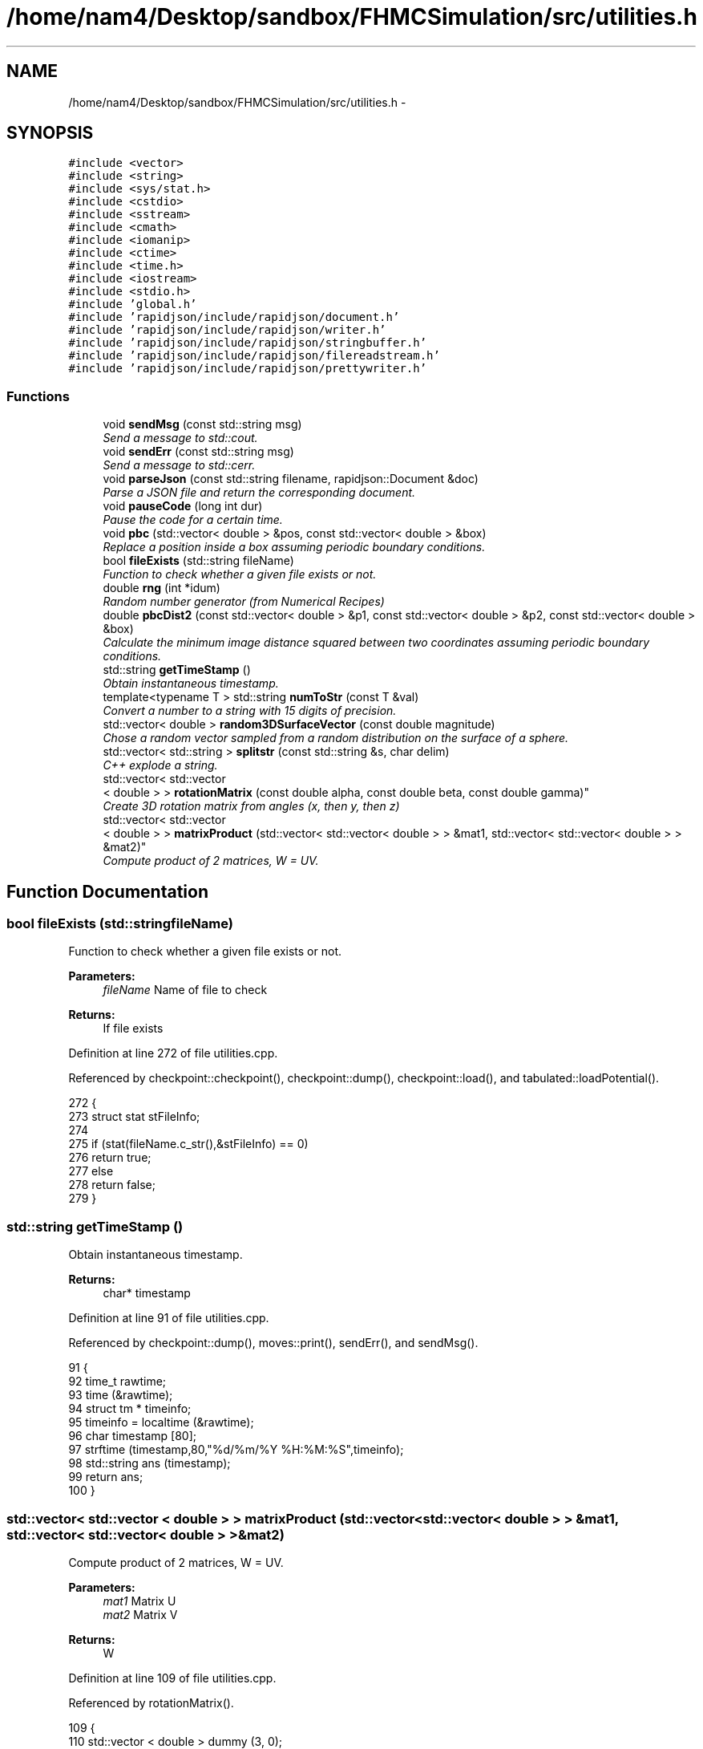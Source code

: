 .TH "/home/nam4/Desktop/sandbox/FHMCSimulation/src/utilities.h" 3 "Fri Dec 30 2016" "Version v0.1.0" "Flat-Histogram Monte Carlo Simulation" \" -*- nroff -*-
.ad l
.nh
.SH NAME
/home/nam4/Desktop/sandbox/FHMCSimulation/src/utilities.h \- 
.SH SYNOPSIS
.br
.PP
\fC#include <vector>\fP
.br
\fC#include <string>\fP
.br
\fC#include <sys/stat\&.h>\fP
.br
\fC#include <cstdio>\fP
.br
\fC#include <sstream>\fP
.br
\fC#include <cmath>\fP
.br
\fC#include <iomanip>\fP
.br
\fC#include <ctime>\fP
.br
\fC#include <time\&.h>\fP
.br
\fC#include <iostream>\fP
.br
\fC#include <stdio\&.h>\fP
.br
\fC#include 'global\&.h'\fP
.br
\fC#include 'rapidjson/include/rapidjson/document\&.h'\fP
.br
\fC#include 'rapidjson/include/rapidjson/writer\&.h'\fP
.br
\fC#include 'rapidjson/include/rapidjson/stringbuffer\&.h'\fP
.br
\fC#include 'rapidjson/include/rapidjson/filereadstream\&.h'\fP
.br
\fC#include 'rapidjson/include/rapidjson/prettywriter\&.h'\fP
.br

.SS "Functions"

.in +1c
.ti -1c
.RI "void \fBsendMsg\fP (const std::string msg)"
.br
.RI "\fISend a message to std::cout\&. \fP"
.ti -1c
.RI "void \fBsendErr\fP (const std::string msg)"
.br
.RI "\fISend a message to std::cerr\&. \fP"
.ti -1c
.RI "void \fBparseJson\fP (const std::string filename, rapidjson::Document &doc)"
.br
.RI "\fIParse a JSON file and return the corresponding document\&. \fP"
.ti -1c
.RI "void \fBpauseCode\fP (long int dur)"
.br
.RI "\fIPause the code for a certain time\&. \fP"
.ti -1c
.RI "void \fBpbc\fP (std::vector< double > &pos, const std::vector< double > &box)"
.br
.RI "\fIReplace a position inside a box assuming periodic boundary conditions\&. \fP"
.ti -1c
.RI "bool \fBfileExists\fP (std::string fileName)"
.br
.RI "\fIFunction to check whether a given file exists or not\&. \fP"
.ti -1c
.RI "double \fBrng\fP (int *idum)"
.br
.RI "\fIRandom number generator (from Numerical Recipes) \fP"
.ti -1c
.RI "double \fBpbcDist2\fP (const std::vector< double > &p1, const std::vector< double > &p2, const std::vector< double > &box)"
.br
.RI "\fICalculate the minimum image distance squared between two coordinates assuming periodic boundary conditions\&. \fP"
.ti -1c
.RI "std::string \fBgetTimeStamp\fP ()"
.br
.RI "\fIObtain instantaneous timestamp\&. \fP"
.ti -1c
.RI "template<typename T > std::string \fBnumToStr\fP (const T &val)"
.br
.RI "\fIConvert a number to a string with 15 digits of precision\&. \fP"
.ti -1c
.RI "std::vector< double > \fBrandom3DSurfaceVector\fP (const double magnitude)"
.br
.RI "\fIChose a random vector sampled from a random distribution on the surface of a sphere\&. \fP"
.ti -1c
.RI "std::vector< std::string > \fBsplitstr\fP (const std::string &s, char delim)"
.br
.RI "\fIC++ explode a string\&. \fP"
.ti -1c
.RI "std::vector< std::vector
.br
< double > > \fBrotationMatrix\fP (const double alpha, const double beta, const double gamma)"
.br
.RI "\fICreate 3D rotation matrix from angles (x, then y, then z) \fP"
.ti -1c
.RI "std::vector< std::vector
.br
< double > > \fBmatrixProduct\fP (std::vector< std::vector< double > > &mat1, std::vector< std::vector< double > > &mat2)"
.br
.RI "\fICompute product of 2 matrices, W = UV\&. \fP"
.in -1c
.SH "Function Documentation"
.PP 
.SS "bool fileExists (std::stringfileName)"

.PP
Function to check whether a given file exists or not\&. 
.PP
\fBParameters:\fP
.RS 4
\fIfileName\fP Name of file to check
.RE
.PP
\fBReturns:\fP
.RS 4
If file exists 
.RE
.PP

.PP
Definition at line 272 of file utilities\&.cpp\&.
.PP
Referenced by checkpoint::checkpoint(), checkpoint::dump(), checkpoint::load(), and tabulated::loadPotential()\&.
.PP
.nf
272                                     {
273     struct stat stFileInfo;
274 
275     if (stat(fileName\&.c_str(),&stFileInfo) == 0)
276         return true;
277     else
278         return false;
279 }
.fi
.SS "std::string getTimeStamp ()"

.PP
Obtain instantaneous timestamp\&. 
.PP
\fBReturns:\fP
.RS 4
char* timestamp 
.RE
.PP

.PP
Definition at line 91 of file utilities\&.cpp\&.
.PP
Referenced by checkpoint::dump(), moves::print(), sendErr(), and sendMsg()\&.
.PP
.nf
91                           {
92     time_t rawtime;
93     time (&rawtime);
94     struct tm * timeinfo;
95     timeinfo = localtime (&rawtime);
96     char timestamp [80];
97     strftime (timestamp,80,"%d/%m/%Y %H:%M:%S",timeinfo);
98     std::string ans (timestamp);
99     return ans;
100 }
.fi
.SS "std::vector< std::vector < double > > matrixProduct (std::vector< std::vector< double > > &mat1, std::vector< std::vector< double > > &mat2)"

.PP
Compute product of 2 matrices, W = UV\&. 
.PP
\fBParameters:\fP
.RS 4
\fImat1\fP Matrix U 
.br
\fImat2\fP Matrix V 
.RE
.PP
\fBReturns:\fP
.RS 4
W 
.RE
.PP

.PP
Definition at line 109 of file utilities\&.cpp\&.
.PP
Referenced by rotationMatrix()\&.
.PP
.nf
109                                                                                                                                       {
110     std::vector < double > dummy (3, 0);
111     std::vector < std::vector < double > > W (3, dummy);
112 
113     for (unsigned int i = 0; i < 3; ++i) {
114         for (unsigned int j = 0; j < 3; ++j) {
115             W[i][j] = mat1[i][j]*mat2[j][i];
116         }
117     }
118 
119     return W;
120 }
.fi
.SS "template<typename T > std::string numToStr (const T &val)"

.PP
Convert a number to a string with 15 digits of precision\&. 
.PP
\fBParameters:\fP
.RS 4
\fIval\fP Double precision value
.RE
.PP
\fBReturns:\fP
.RS 4
string Representation of this value 
.RE
.PP

.PP
Definition at line 44 of file utilities\&.h\&.
.PP
Referenced by moves::addDelete(), moves::addInsert(), simSystem::addPotential(), moves::addSwap(), moves::addTranslate(), checkBounds(), tabulated::energy(), initialize(), tabulated::loadPotential(), performCrossover(), performTMMC(), performWALA(), sanityChecks(), setConfig(), setMoves(), and setPairPotentials()\&.
.PP
.nf
44                                                          {
45    std::ostringstream os;
46    os << std::setprecision(15) << val;
47    return os\&.str();
48 }
.fi
.SS "void parseJson (const std::stringfilename, rapidjson::Document &doc)"

.PP
Parse a JSON file and return the corresponding document\&. 
.PP
\fBParameters:\fP
.RS 4
\fIfilename\fP Input JSON document's filename 
.br
\fIdoc\fP Document object to store in 
.RE
.PP

.PP
Definition at line 45 of file utilities\&.cpp\&.
.PP
References sendMsg()\&.
.PP
Referenced by initialize(), checkpoint::load(), and setConfig()\&.
.PP
.nf
45                                                                   {
46     try {
47         FILE* fp = fopen(filename\&.c_str(), "r");
48         char readBuffer[65536];
49         rapidjson::FileReadStream is(fp, readBuffer, sizeof(readBuffer));
50         doc\&.ParseStream(is);
51         fclose(fp);
52     } catch (\&.\&.\&.) {
53         throw customException ("Unable to parse "+filename);
54     }
55 
56     if (doc\&.IsObject()) {
57         sendMsg("Parsed JSON file "+filename);
58     } else {
59         throw customException ("Error in "+filename+", not begin detected as proper JSON document");
60     }
61 }
.fi
.SS "void pauseCode (long intdur)"

.PP
Pause the code for a certain time\&. 
.PP
\fBParameters:\fP
.RS 4
\fIdur\fP Number of seconds to pause for 
.RE
.PP

.PP
Definition at line 68 of file utilities\&.cpp\&.
.PP
.nf
68                               {
69     long int temp = time(NULL) + dur;
70     while(temp > time(NULL));
71 }
.fi
.SS "void pbc (std::vector< double > &pos, const std::vector< double > &box)"

.PP
Replace a position inside a box assuming periodic boundary conditions\&. 
.PP
\fBParameters:\fP
.RS 4
\fIpos\fP Position to be placed in box 
.br
\fIbox\fP Box dimensions 
.RE
.PP

.PP
Definition at line 228 of file utilities\&.cpp\&.
.PP
Referenced by hardWallZ::energy(), squareWellWallZ::energy(), rightTriangleXZ::energy(), hardWallZ::inside(), and squareWellWallZ::inside()\&.
.PP
.nf
228                                                                       {
229     // generally while loops are faster than round statements
230     for (unsigned int i = 0; i < pos\&.size(); ++i) {
231         while (pos[i] < 0\&.0) {
232             pos[i] += box[i];
233         }
234         while (pos[i] >= box[i]) {
235             pos[i] -= box[i];
236         }
237     }
238 }
.fi
.SS "double pbcDist2 (const std::vector< double > &p1, const std::vector< double > &p2, const std::vector< double > &box)"

.PP
Calculate the minimum image distance squared between two coordinates assuming periodic boundary conditions\&. Coordinates do not have to be in the box to begin with\&.
.PP
\fBParameters:\fP
.RS 4
\fI\\p1\fP Position 1 
.br
\fI\\p1\fP Position 2 
.br
\fI\\box\fP Box size
.RE
.PP
\fBReturns:\fP
.RS 4
d2 (distance squared) 
.RE
.PP

.PP
Definition at line 249 of file utilities\&.cpp\&.
.PP
Referenced by lennardJones::energy(), fsLennardJones::energy(), cylinderZ::energy(), tabulated::energy(), squareWell::energy(), hardCore::energy(), cylinderZ::inside(), and aggVolBias3::make()\&.
.PP
.nf
249                                                                                                                   {
250     double d2 = 0\&.0;
251     for (unsigned int i = 0; i < p2\&.size(); ++i) {
252         double dr = p2[i] - p1[i];
253         while (dr < -box[i]/2\&.0) {
254             dr += box[i];
255         }
256         while (dr > box[i]/2\&.0) {
257             dr -= box[i];
258         }
259         d2 += dr*dr;
260     }
261 
262     return d2;
263 }
.fi
.SS "std::vector< double > random3DSurfaceVector (const doublemagnitude)"

.PP
Chose a random vector sampled from a random distribution on the surface of a sphere\&. 
.PP
\fBParameters:\fP
.RS 4
\fImagnitude\fP Mangitude of the vector (radius of sphere)
.RE
.PP
\fBReturns:\fP
.RS 4
ans double3 containing coordinates of vector 
.RE
.PP

.PP
Definition at line 166 of file utilities\&.cpp\&.
.PP
References rng(), and RNG_SEED\&.
.PP
Referenced by aggVolBias3::make()\&.
.PP
.nf
166                                                                     {
167     int success = 0;
168     std::vector < double > ans (3, 0);
169     while (success == 0) {
170         double r1 = rng(&RNG_SEED), r2 = rng(&RNG_SEED), x1 = 1\&.0-2\&.0*r1, x2 = 1\&.0-2\&.0*r2;
171         double sum2 = x1*x1+x2*x2;
172         if (sum2 < 1\&.0) {
173             ans[0] = 2*x1*sqrt(1-sum2)*magnitude;
174             ans[1] = 2*x2*sqrt(1-sum2)*magnitude;
175             ans[2] = (1-2\&.0*sum2)*magnitude;
176             success = 1;
177         }
178     }
179     return ans;
180 }
.fi
.SS "double rng (int *idum)"

.PP
Random number generator (from Numerical Recipes) 
.PP
\fBParameters:\fP
.RS 4
\fIidum\fP seed
.RE
.PP
\fBReturns:\fP
.RS 4
temp Pseudo-random number between [0, 1) 
.RE
.PP

.PP
Definition at line 189 of file utilities\&.cpp\&.
.PP
References AM, IA1, IA2, IM1, IM2, IMM1, IQ1, IQ2, IR1, IR2, NDIV, NTAB, and RNMX\&.
.PP
Referenced by aggVolBias3::make(), deleteParticle::make(), translateParticle::make(), swapParticles::make(), insertParticle::make(), moves::makeMove(), random3DSurfaceVector(), and quaternion::setRandomRot()\&.
.PP
.nf
189                        {
190     int j;
191     long k;
192     static long idum2=123456789;
193     static long iy=0;
194     static long iv[NTAB];
195     double temp;
196 
197     if (*idum <= 0) {
198         if (-(*idum) < 1) *idum=1;
199         else *idum = -(*idum);
200         idum2=(*idum);
201         for (j=NTAB+7;j>=0;j--) {
202             k=(*idum)/IQ1;
203             *idum=IA1*(*idum-k*IQ1)-k*IR1;
204             if (*idum < 0) *idum += IM1;
205             if (j < NTAB) iv[j] = *idum;
206         } iy=iv[0];
207     }
208     k=(*idum)/IQ1;
209     *idum=IA1*(*idum-k*IQ1)-k*IR1;
210     if (*idum < 0) *idum += IM1;
211     k=idum2/IQ2;
212     idum2=IA2*(idum2-k*IQ2)-k*IR2;
213     if (idum2 < 0) idum2 += IM2;
214     j=iy/NDIV;
215     iy=iv[j]-idum2;
216     iv[j] = *idum;
217     if (iy < 1) iy += IMM1;
218     if ((temp=AM*iy) > RNMX) return RNMX;
219     else return temp;
220 }
.fi
.SS "std::vector< std::vector < double > > rotationMatrix (const doublealpha, const doublebeta, const doublegamma)"

.PP
Create 3D rotation matrix from angles (x, then y, then z) 
.PP
\fBParameters:\fP
.RS 4
\fIalpha\fP Radians to rotate centers by around x-axis 
.br
\fIbeta\fP Radians to rotate centers by around y-axis 
.br
\fIgamma\fP Radians to rotate centers by around z-axis 
.RE
.PP

.PP
Definition at line 129 of file utilities\&.cpp\&.
.PP
References matrixProduct()\&.
.PP
.nf
129                                                                                                               {
130 
131     std::vector < double > dummy (3, 0);
132     std::vector < std::vector < double > > Rx (3, dummy), Ry(3, dummy), Rz(3, dummy), Ryx, Rzyx;
133 
134     // https://en\&.wikipedia\&.org/wiki/Rotation_matrix#General_rotations
135     Rx[0][0] = 1\&.0;
136     Rx[1][1] = cos(alpha);
137     Rx[1][2] = -sin(alpha);
138     Rx[2][1] = sin(alpha);
139     Rx[2][2] = cos(alpha);
140 
141     Ry[0][0] = cos(beta);
142     Ry[0][2] = sin(beta);
143     Ry[1][1] = 1\&.0;
144     Ry[2][0] = -sin(beta);
145     Ry[2][2] = cos(beta);
146 
147     Rz[0][0] = cos(gamma);
148     Rz[0][1] = -sin(gamma);
149     Rz[1][0] = sin(gamma);
150     Rz[1][1] = cos(gamma);
151     Rz[2][2] = 1\&.0;
152 
153     Ryx = matrixProduct(Ry, Rx);
154     Rzyx = matrixProduct(Rz, Ryx);
155 
156     return Rzyx;
157 }
.fi
.SS "void sendErr (const std::stringmsg)"

.PP
Send a message to std::cerr\&. 
.PP
\fBParameters:\fP
.RS 4
\fImsg\fP Message as string 
.RE
.PP

.PP
Definition at line 35 of file utilities\&.cpp\&.
.PP
References getTimeStamp()\&.
.PP
Referenced by simSystem::addPotential(), checkBounds(), tabulated::energy(), initialize(), checkpoint::load(), moves::moves(), performCrossover(), performTMMC(), performWALA(), simSystem::readConfig(), sanityChecks(), setConfig(), and setMoves()\&.
.PP
.nf
35                                    {
36     std::cerr << " *** ERROR: " << getTimeStamp() << " : " << msg << " *** " << std::endl;
37 }
.fi
.SS "void sendMsg (const std::stringmsg)"

.PP
Send a message to std::cout\&. 
.PP
\fBParameters:\fP
.RS 4
\fImsg\fP Message as string 
.RE
.PP

.PP
Definition at line 26 of file utilities\&.cpp\&.
.PP
References getTimeStamp()\&.
.PP
Referenced by simSystem::addPotential(), initialize(), checkpoint::load(), tabulated::loadPotential(), parseJson(), performCrossover(), performTMMC(), performWALA(), simSystem::readConfig(), sanityChecks(), setBarriers(), and setConfig()\&.
.PP
.nf
26                                    {
27     std::cout << getTimeStamp() << " : " << msg << std::endl;
28 }
.fi
.SS "std::vector< std::string > splitstr (const std::string &s, chardelim)"

.PP
C++ explode a string\&. 
.PP
Definition at line 76 of file utilities\&.cpp\&.
.PP
.nf
76                                                                   {
77     std::stringstream ss(s);
78     std::string item;
79     std::vector <std::string> tokens;
80     while (std::getline(ss, item, delim)) {
81         tokens\&.push_back(item);
82     }
83     return tokens;
84 }
.fi
.SH "Author"
.PP 
Generated automatically by Doxygen for Flat-Histogram Monte Carlo Simulation from the source code\&.
